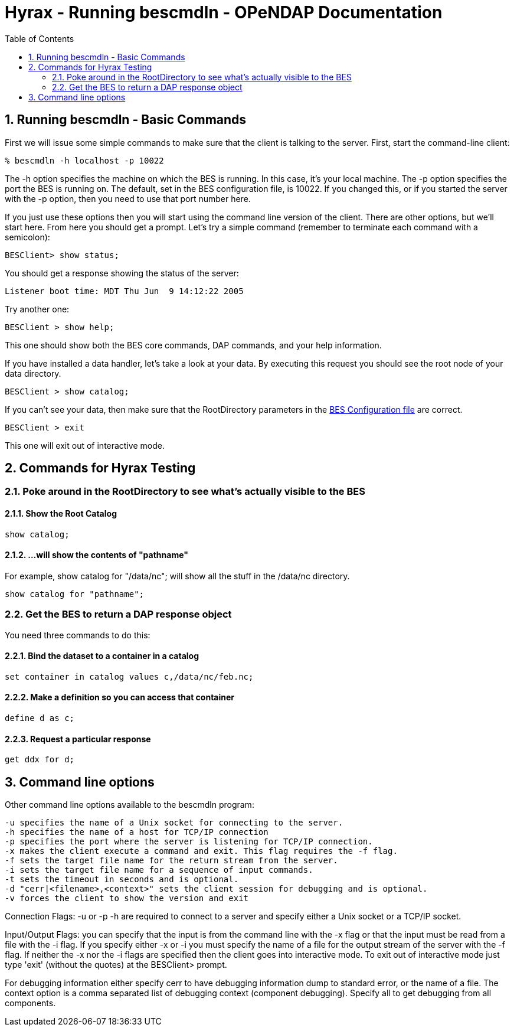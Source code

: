 
= Hyrax - Running bescmdln - OPeNDAP Documentation
:Leonard Porrello <lporrel@gmail.com>:
:numbered:
:toc:

== Running bescmdln - Basic Commands

First we will issue some simple commands to make sure that the client is
talking to the server. First, start the command-line client:

----
% bescmdln -h localhost -p 10022
----

The -h option specifies the machine on which the BES is running. In this
case, it's your local machine. The -p option specifies the port the BES
is running on. The default, set in the BES configuration file, is 10022.
If you changed this, or if you started the server with the -p option,
then you need to use that port number here.

If you just use these options then you will start using the command line
version of the client. There are other options, but we'll start here.
From here you should get a prompt. Let's try a simple command (remember
to terminate each command with a semicolon):

----
BESClient> show status;
----

You should get a response showing the status of the server:

----
Listener boot time: MDT Thu Jun  9 14:12:22 2005
----

Try another one:

----
BESClient > show help;
----

This one should show both the BES core commands, DAP commands, and your
help information.

If you have installed a data handler, let's take a look at your data. By
executing this request you should see the root node of your data
directory.

----
BESClient > show catalog;
----

If you can't see your data, then make sure that the RootDirectory
parameters in the <<bess-configuration, BES Configuration file>> are correct.

----
BESClient > exit
----

This one will exit out of interactive mode.

== Commands for Hyrax Testing

=== Poke around in the RootDirectory to see what's actually visible to the BES

==== Show the Root Catalog

----
show catalog;
----

==== ...will show the contents of "pathname"

For example, show catalog for "/data/nc"; will show all the stuff in the
/data/nc directory.

----
show catalog for "pathname";
----

=== Get the BES to return a DAP response object

You need three commands to do this:

==== Bind the dataset to a container in a catalog

----
set container in catalog values c,/data/nc/feb.nc;
----

==== Make a definition so you can access that container

----
define d as c;
----

==== Request a particular response

----
get ddx for d;
----

== Command line options

Other command line options available to the bescmdln program:

----
-u specifies the name of a Unix socket for connecting to the server.
-h specifies the name of a host for TCP/IP connection
-p specifies the port where the server is listening for TCP/IP connection.
-x makes the client execute a command and exit. This flag requires the -f flag.
-f sets the target file name for the return stream from the server.
-i sets the target file name for a sequence of input commands.
-t sets the timeout in seconds and is optional.
-d "cerr|<filename>,<context>" sets the client session for debugging and is optional.
-v forces the client to show the version and exit
----

Connection Flags: -u or -p -h are required to connect to a server and
specify either a Unix socket or a TCP/IP socket.

Input/Output Flags: you can specify that the input is from the command
line with the -x flag or that the input must be read from a file with
the -i flag. If you specify either -x or -i you must specify the name of
a file for the output stream of the server with the -f flag. If neither
the -x nor the -i flags are specified then the client goes into
interactive mode. To exit out of interactive mode just type 'exit'
(without the quotes) at the BESClient> prompt.

For debugging information either specify cerr to have debugging
information dump to standard error, or the name of a file. The context
option is a comma separated list of debugging context (component
debugging). Specify all to get debugging from all components.

